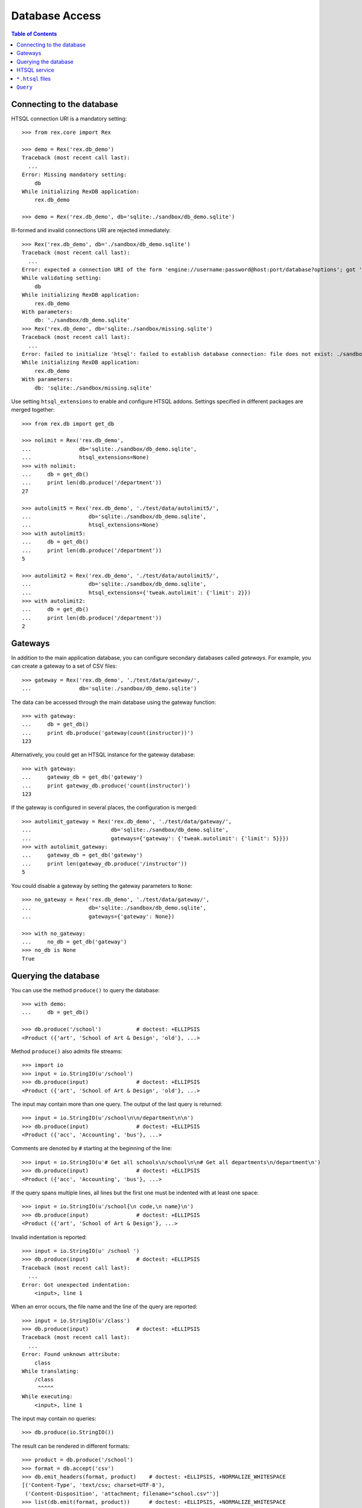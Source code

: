 *******************
  Database Access
*******************

.. contents:: Table of Contents


Connecting to the database
==========================

HTSQL connection URI is a mandatory setting::

    >>> from rex.core import Rex

    >>> demo = Rex('rex.db_demo')
    Traceback (most recent call last):
      ...
    Error: Missing mandatory setting:
        db
    While initializing RexDB application:
        rex.db_demo

    >>> demo = Rex('rex.db_demo', db='sqlite:./sandbox/db_demo.sqlite')

Ill-formed and invalid connections URI are rejected immediately::

    >>> Rex('rex.db_demo', db='./sandbox/db_demo.sqlite')
    Traceback (most recent call last):
      ...
    Error: expected a connection URI of the form 'engine://username:password@host:port/database?options'; got './sandbox/db_demo.sqlite'
    While validating setting:
        db
    While initializing RexDB application:
        rex.db_demo
    With parameters:
        db: './sandbox/db_demo.sqlite'
    >>> Rex('rex.db_demo', db='sqlite:./sandbox/missing.sqlite')
    Traceback (most recent call last):
      ...
    Error: failed to initialize 'htsql': failed to establish database connection: file does not exist: ./sandbox/missing.sqlite
    While initializing RexDB application:
        rex.db_demo
    With parameters:
        db: 'sqlite:./sandbox/missing.sqlite'

Use setting ``htsql_extensions`` to enable and configure HTSQL addons.
Settings specified in different packages are merged together::

    >>> from rex.db import get_db

    >>> nolimit = Rex('rex.db_demo',
    ...               db='sqlite:./sandbox/db_demo.sqlite',
    ...               htsql_extensions=None)
    >>> with nolimit:
    ...     db = get_db()
    ...     print len(db.produce('/department'))
    27

    >>> autolimit5 = Rex('rex.db_demo', './test/data/autolimit5/',
    ...                  db='sqlite:./sandbox/db_demo.sqlite',
    ...                  htsql_extensions=None)
    >>> with autolimit5:
    ...     db = get_db()
    ...     print len(db.produce('/department'))
    5

    >>> autolimit2 = Rex('rex.db_demo', './test/data/autolimit5/',
    ...                  db='sqlite:./sandbox/db_demo.sqlite',
    ...                  htsql_extensions={'tweak.autolimit': {'limit': 2}})
    >>> with autolimit2:
    ...     db = get_db()
    ...     print len(db.produce('/department'))
    2


Gateways
========

In addition to the main application database, you can configure secondary
databases called *gateways*.  For example, you can create a gateway to
a set of CSV files::

    >>> gateway = Rex('rex.db_demo', './test/data/gateway/',
    ...               db='sqlite:./sandbox/db_demo.sqlite')

The data can be accessed through the main database using the gateway
function::

    >>> with gateway:
    ...     db = get_db()
    ...     print db.produce('gateway(count(instructor))')
    123

Alternatively, you could get an HTSQL instance for the gateway database::

    >>> with gateway:
    ...     gateway_db = get_db('gateway')
    ...     print gateway_db.produce('count(instructor)')
    123

If the gateway is configured in several places, the configuration is merged::

    >>> autolimit_gateway = Rex('rex.db_demo', './test/data/gateway/',
    ...                         db='sqlite:./sandbox/db_demo.sqlite',
    ...                         gateways={'gateway': {'tweak.autolimit': {'limit': 5}}})
    >>> with autolimit_gateway:
    ...     gateway_db = get_db('gateway')
    ...     print len(gateway_db.produce('/instructor'))
    5

You could disable a gateway by setting the gateway parameters to ``None``::

    >>> no_gateway = Rex('rex.db_demo', './test/data/gateway/',
    ...                  db='sqlite:./sandbox/db_demo.sqlite',
    ...                  gateways={'gateway': None})

    >>> with no_gateway:
    ...     no_db = get_db('gateway')
    >>> no_db is None
    True


Querying the database
=====================

You can use the method ``produce()`` to query the database::

    >>> with demo:
    ...     db = get_db()

    >>> db.produce('/school')           # doctest: +ELLIPSIS
    <Product ({'art', 'School of Art & Design', 'old'}, ...>

Method ``produce()`` also admits file streams::

    >>> import io
    >>> input = io.StringIO(u'/school')
    >>> db.produce(input)               # doctest: +ELLIPSIS
    <Product ({'art', 'School of Art & Design', 'old'}, ...>

The input may contain more than one query.  The output of the last
query is returned::

    >>> input = io.StringIO(u'/school\n\n/department\n\n')
    >>> db.produce(input)               # doctest: +ELLIPSIS
    <Product ({'acc', 'Accounting', 'bus'}, ...>

Comments are denoted by ``#`` starting at the beginning of the line::

    >>> input = io.StringIO(u'# Get all schools\n/school\n\n# Get all departments\n/department\n')
    >>> db.produce(input)               # doctest: +ELLIPSIS
    <Product ({'acc', 'Accounting', 'bus'}, ...>

If the query spans multiple lines, all lines but the first one must be indented
with at least one space::

    >>> input = io.StringIO(u'/school{\n code,\n name}\n')
    >>> db.produce(input)               # doctest: +ELLIPSIS
    <Product ({'art', 'School of Art & Design'}, ...>

Invalid indentation is reported::

    >>> input = io.StringIO(u' /school ')
    >>> db.produce(input)               # doctest: +ELLIPSIS
    Traceback (most recent call last):
      ...
    Error: Got unexpected indentation:
        <input>, line 1

When an error occurs, the file name and the line of the query are reported::

    >>> input = io.StringIO(u'/class')
    >>> db.produce(input)               # doctest: +ELLIPSIS
    Traceback (most recent call last):
      ...
    Error: Found unknown attribute:
        class
    While translating:
        /class
         ^^^^^
    While executing:
        <input>, line 1

The input may contain no queries::

    >>> db.produce(io.StringIO())

The result can be rendered in different formats::

    >>> product = db.produce('/school')
    >>> format = db.accept('csv')
    >>> db.emit_headers(format, product)    # doctest: +ELLIPSIS, +NORMALIZE_WHITESPACE
    [('Content-Type', 'text/csv; charset=UTF-8'),
     ('Content-Disposition', 'attachment; filename="school.csv"')]
    >>> list(db.emit(format, product))      # doctest: +ELLIPSIS, +NORMALIZE_WHITESPACE
    ['code,name,campus\r\n',
     'art,School of Art & Design,old\r\n',
     ...]

If necessary, you can get a raw SQL connection to the database and execute SQL
queries::

    >>> with db:
    ...     connection = db.connect()
    ...     cursor = connection.cursor()
    ...     cursor.execute("""SELECT abs(-1)""").fetchall()
    [(1,)]


HTSQL service
=============

Raw HTSQL service is available under the ``rex.db`` mount point and requires
the ``rex.db`` package permissions::

    >>> from webob import Request

    >>> auth_demo = Rex('rex.db_demo', db='sqlite:./sandbox/db_demo.sqlite',
    ...                 access={'rex.db': 'authenticated'})

    >>> anon_req = Request.blank('/db/department')
    >>> print anon_req.get_response(auth_demo)  # doctest: +ELLIPSIS
    401 Unauthorized
    ...

    >>> auth_req = Request.blank('/db/department')
    >>> auth_req.remote_user = 'Alice'
    >>> print auth_req.get_response(auth_demo)  # doctest: +ELLIPSIS
    200 OK
    Content-Type: text/plain; charset=UTF-8
    ...
     | department                                    |
     +--------+------------------------+-------------+
     | code   | name                   | school_code |
    -+--------+------------------------+-------------+-
     | acc    | Accounting             | bus         |
     | arthis | Art History            | la          |
     | astro  | Astronomy              | ns          |
    ...

It is possible to tunnel HTSQL queries in a POST body::

    >>> req = Request.blank('/db/', POST="/department")
    >>> print req.get_response(demo)            # doctest: +ELLIPSIS
    200 OK
    Content-Type: text/plain; charset=UTF-8
    ...
     | department                                    |
     +--------+------------------------+-------------+
     | code   | name                   | school_code |
    -+--------+------------------------+-------------+-
     | acc    | Accounting             | bus         |
     | arthis | Art History            | la          |
     | astro  | Astronomy              | ns          |
    ...

When the query is in a POST body, special characters must be properly escaped::

    >>> req = Request.blank('/db/', POST="/department%7Bcode,name%7D?school.code=%27ns%27")
    >>> print req.get_response(demo)            # doctest: +ELLIPSIS
    200 OK
    Content-Type: text/plain; charset=UTF-8
    ...
     | department          |
     +-------+-------------+
     | code  | name        |
    -+-------+-------------+-
     | astro | Astronomy   |
     | chem  | Chemistry   |
     | mth   | Mathematics |
     ...

The permission on ``rex.db`` package controls access to the HTSQL server.  To disable
the service, set the permission to ``nobody``::

    >>> noservice = Rex('rex.db_demo', db='sqlite:./sandbox/db_demo.sqlite',
    ...                 access={'rex.db': 'nobody'})
    >>> print auth_req.get_response(noservice)  # doctest: +ELLIPSIS
    401 Unauthorized
    ...

The HTSQL service also provides access to the gateway databases::

    >>> req = Request.blank('/db/@gateway/instructor')
    >>> print req.get_response(gateway)         # doctest: +ELLIPSIS
    200 OK
    ...
     | instructor                                                                  |
     +------------+-------+--------------------+----------+------------------------+
     | code       | title | full_name          | phone    | email                  |
    -+------------+-------+--------------------+----------+------------------------+-
     | alott      | ms    | Ann Lott           | 856-7634 | alott@example.com      |
     | amarcum    | dr    | Allen Marcum       | 140-1768 | amarcum@example.com    |
     | aphelps    | prof  | Ann Phelps         | 455-3127 | aphelps@example.com    |
    ...

A gateway URL without trailing ``/`` causes redirection::

    >>> req = Request.blank('/db/@gateway')
    >>> print req.get_response(gateway)         # doctest: +ELLIPSIS
    301 Moved Permanently
    Location: http://localhost/db/@gateway/
    ...

Unknown gateways are rejected::

    >>> req = Request.blank('/db/@unknown/')
    >>> print req.get_response(gateway)         # doctest: +ELLIPSIS
    404 Not Found
    ...


``*.htsql`` files
=================

You can keep "prepared" HTSQL queries in ``*.htsql`` files::

    >>> req = Request.blank('/departments_by_avg_credits.htsql?credits=3.5')
    >>> print req.get_response(demo)            # doctest: +ELLIPSIS
    200 OK
    Content-Type: text/plain; charset=UTF-8
    ...
     | department                                        |
     +--------+-------------------+----------------------+
     | code   | name              | round(avg_credits,2) |
    -+--------+-------------------+----------------------+-
     | econ   | Economics         |                 3.53 |
     | eng    | English           |                 3.52 |
     | lang   | Foreign Languages |                 3.57 |
     ...

If a parameter is not supplied, the default value is used::

    >>> req = Request.blank('/departments_by_avg_credits.htsql')
    >>> print req.get_response(demo)            # doctest: +ELLIPSIS
    200 OK
    ...
     | department                                             |
     +--------+------------------------+----------------------+
     | code   | name                   | round(avg_credits,2) |
    -+--------+------------------------+----------------------+-
     | acc    | Accounting             |                  3.5 |
     | arthis | Art History            |                  3.5 |
     | astro  | Astronomy              |                  3.0 |
    ...


Unexpected parameters are rejected::

    >>> req = Request.blank('/departments_by_avg_credits.htsql?credit=1')
    >>> print req.get_response(demo)            # doctest: +ELLIPSIS
    400 Bad Request
    ...
    Received unexpected parameter:
        credit

HTSQL errors are reported back::

    >>> req = Request.blank('/departments_by_avg_credits.htsql?credits=2012-12-31')
    >>> print req.get_response(demo)            # doctest: +ELLIPSIS
    400 Bad Request
    ...
    invalid decimal literal: 2012-12-31
    ...


``Query``
=========

The ``Query`` class wraps ``.htsql`` files and HTSQL queries::

    >>> from rex.db import Query
    >>> with demo:
    ...     query = Query("rex.db_demo:/www/departments_by_school.htsql")
    >>> print query
    Query('rex.db_demo:/www/departments_by_school.htsql')

Use method ``produce()`` to execute the query::

    >>> with demo:
    ...     print query.produce(school='ns')        # doctest: +ELLIPSIS
    ({'astro', 'Astronomy'}, {'chem', 'Chemistry'}, ...)


Use method ``format()`` to execute the query and render the result using HTSQL
formatter::

    >>> with demo:
    ...     print query.format("application/json", school='ns')     # doctest: +ELLIPSIS
    {
      "department": [
        {
          "code": "astro",
          "name": "Astronomy"
        },
        {
          "code": "chem",
          "name": "Chemistry"
        },
        ...
      ]
    }
    <BLANKLINE>


``Query`` can also takes query parameters and formatting options from a
``Request`` object and produce a ``Response`` object::

    >>> req = Request.blank('/?school=ns')
    >>> req.accept = 'x-htsql/raw'
    >>> with demo:
    ...     print query(req)                        # doctest: +ELLIPSIS
    200 OK
    Content-Type: application/javascript
    ...
    {
      "meta": {
        ...
      },
      "data": [
        [
          "astro",
          "Astronomy"
        ],
        [
          "chem",
          "Chemistry"
        ],
        ...
      ]
    }
    <BLANKLINE>


